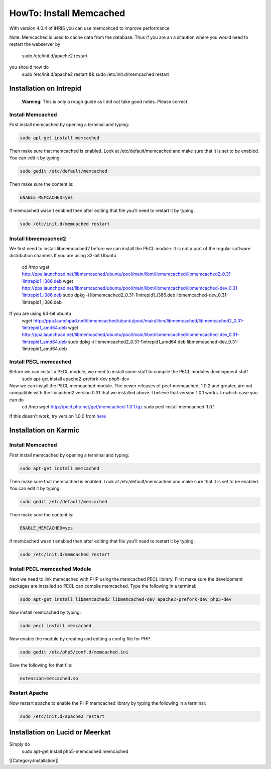HowTo: Install Memcached
========================

With version 4.0.4 of iHRIS you can use memcahced to improve performance 

Note:  Memcached is used to cache data from the database.  Thus if you are an a sitaution
where you would need to restart the webserver by
 sudo /etc/init.d/apache2 restart
you should now do
 sudo /etc/init.d/apache2 restart && sudo /etc/init.d/memcached restart


Installation on Intrepid
^^^^^^^^^^^^^^^^^^^^^^^^
 **Warning:** This is only a rough guide as I did not take good notes.  Please correct.

Install Memcached
~~~~~~~~~~~~~~~~~
First install memcached by opening a terminal and typing:


.. code-block:: bash

    sudo apt-get install memcached
    


Then make sure that memcached is enabled.  Look at /etc/default/memcached and make sure that it is set to be enabled.  You can edit it by typing:


.. code-block:: bash

    sudo gedit /etc/default/memcached
    


Then make sure the content is:


.. code-block:: ini

    ENABLE_MEMCACHED=yes
    


If memcached wasn't enabled then after editing that file you'll need to restart it by typing:


.. code-block:: bash

    sudo /etc/init.d/memcached restart
    



Install libmemcached2
~~~~~~~~~~~~~~~~~~~~~
We first need to install libmemcached2 before we can install the PECL module.  It is not a part of the regular software distribution channels 
If you are using 32-bit Ubuntu
 cd /tmp
 wget http://ppa.launchpad.net/libmemcached/ubuntu/pool/main/libm/libmemcached/libmemcached2_0.31-1intrepid1_i386.deb 
 wget http://ppa.launchpad.net/libmemcached/ubuntu/pool/main/libm/libmemcached/libmemcached-dev_0.31-1intrepid1_i386.deb 
 sudo dpkg -i  libmemcached2_0.31-1intrepid1_i386.deb libmemcached-dev_0.31-1intrepid1_i386.deb 

If you are using 64-bit ubuntu
 wget http://ppa.launchpad.net/libmemcached/ubuntu/pool/main/libm/libmemcached/libmemcached2_0.31-1intrepid1_amd64.deb 
 wget http://ppa.launchpad.net/libmemcached/ubuntu/pool/main/libm/libmemcached/libmemcached-dev_0.31-1intrepid1_amd64.deb 
 sudo dpkg -i libmemcached2_0.31-1intrepid1_amd64.deb libmemcached-dev_0.31-1intrepid1_amd64.deb


Install PECL memcached
~~~~~~~~~~~~~~~~~~~~~~
Before we can install a PECL module, we need to install some stuff to compile the PECL modules development stuff 
 sudo apt-get install apache2-prefork-dev php5-dev

Now we can install the PECL memcached module.   The newer releases of pecl-memcached, 1.0.2 and greater, are not compatible with the libcached2  version 0.31 that we installed above.  I believe that version 1.0.1 works.  In which case you can do
 cd /tmp
 wget http://pecl.php.net/get/memcached-1.0.1.tgz
 sudo pecl install memcached-1.0.1

If this doesn't work, try version 1.0.0 from  `here <http://pecl.php.net/package/memcached>`_ 


Installation on Karmic
^^^^^^^^^^^^^^^^^^^^^^


Install Memcached
~~~~~~~~~~~~~~~~~
First install memcached by opening a terminal and typing:


.. code-block:: bash

    sudo apt-get install memcached
    


Then make sure that memcached is enabled.  Look at /etc/default/memcached and make sure that it is set to be enabled.  You can edit it by typing:


.. code-block:: bash

    sudo gedit /etc/default/memcached
    


Then make sure the content is:


.. code-block:: ini

    ENABLE_MEMCACHED=yes
    


If memcached wasn't enabled then after editing that file you'll need to restart it by typing:


.. code-block:: bash

    sudo /etc/init.d/memcached restart
    




Install PECL memcached Module
~~~~~~~~~~~~~~~~~~~~~~~~~~~~~
Next we need to link memcached with PHP using the memcached PECL library.  First make sure the development packages are installed so PECL can compile memcached.  Type the following in a terminal:


.. code-block:: bash

    sudo apt-get install libmemcached2 libmemcached-dev apache2-prefork-dev php5-dev
    


Now install memcached by typing:


.. code-block:: bash

    sudo pecl install memcached
    




Now enable the module by creating and editing a config file for PHP.



.. code-block:: bash

    sudo gedit /etc/php5/conf.d/memcached.ini
    


Save the following for that file:


.. code-block:: ini

    extension=memcached.so
    



Restart Apache
~~~~~~~~~~~~~~
Now restart apache to enable the PHP memcached library by typing the following in a terminal:



.. code-block:: bash

    sudo /etc/init.d/apache2 restart
    



Installation on Lucid or Meerkat
^^^^^^^^^^^^^^^^^^^^^^^^^^^^^^^^
Simply do
 sudo apt-get install php5-memcached memcached
[[Category:Installation]]
